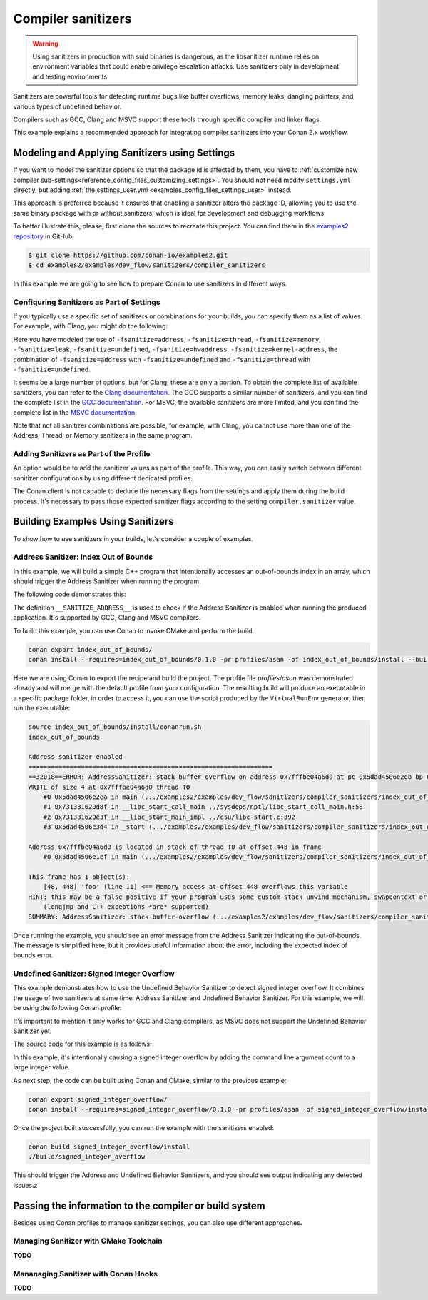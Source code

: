 .. _examples_dev_flow_sanitizers_compiler_sanitizers:

Compiler sanitizers
===================

.. warning::

    Using sanitizers in production with suid binaries is dangerous, as the libsanitizer runtime
    relies on environment variables that could enable privilege escalation attacks.
    Use sanitizers only in development and testing environments.

Sanitizers are powerful tools for detecting runtime bugs like buffer overflows, memory leaks,
dangling pointers, and various types of undefined behavior.

Compilers such as GCC, Clang and MSVC support these tools through specific compiler and linker flags.

This example explains a recommended approach for integrating compiler sanitizers into your Conan 2.x workflow.

Modeling and Applying Sanitizers using Settings
------------------------------------------------

If you want to model the sanitizer options so that the package id is affected by them, you have to
:ref:`customize new compiler sub-settings<reference_config_files_customizing_settings>`. You should not need
modify ``settings.yml`` directly, but adding :ref:`the settings_user.yml <examples_config_files_settings_user>`
instead.

This approach is preferred because it ensures that enabling a sanitizer alters the package ID, allowing you to use the same
binary package with or without sanitizers, which is ideal for development and debugging workflows.

To better illustrate this, please, first clone the sources to recreate this project. You can find them in the
`examples2 repository <https://github.com/conan-io/examples2>`_ in GitHub:

.. code-block:: bash

    $ git clone https://github.com/conan-io/examples2.git
    $ cd examples2/examples/dev_flow/sanitizers/compiler_sanitizers

In this example we are going to see how to prepare Conan to use sanitizers in different ways.


Configuring Sanitizers as Part of Settings
##########################################

If you typically use a specific set of sanitizers or combinations for your builds, you can specify
them as a list of values. For example, with Clang, you might do the following:

.. code-block:: yaml
    :caption: *settings_user.yml*
    :emphasize-lines: 3

    compiler:
      clang:
        sanitizer: [null, Address, Leak, Thread, Memory, UndefinedBehavior, HardwareAssistanceAddress, KernelAddress, AddressUndefinedBehavior, ThreadUndefinedBehavior]

Here you have modeled the use of ``-fsanitize=address``, ``-fsanitize=thread``,
``-fsanitize=memory``, ``-fsanitize=leak``, ``-fsanitize=undefined``, ``-fsanitize=hwaddress``, ``-fsanitize=kernel-address``, the combination of ``-fsanitize=address`` with
``-fsanitize=undefined`` and ``-fsanitize=thread`` with ``-fsanitize=undefined``.

It seems be a large number of options, but for Clang, these are only a portion.
To obtain the complete list of available sanitizers, you can refer to the `Clang documentation <https://clang.llvm.org/docs/>`_.
The GCC supports a similar number of sanitizers, and you can find the complete list in the `GCC documentation <https://gcc.gnu.org/onlinedocs/gcc/Instrumentation-Options.html>`_.
For MSVC, the available sanitizers are more limited, and you can find the complete list in the `MSVC documentation <https://learn.microsoft.com/en-us/cpp/sanitizers/>`_.

Note that not all sanitizer combinations are possible, for example, with Clang, you cannot use more than one of the Address, Thread, or Memory sanitizers in the same program.

Adding Sanitizers as Part of the Profile
########################################

An option would be to add the sanitizer values as part of the profile.
This way, you can easily switch between different sanitizer configurations by using different dedicated profiles.

.. code-block:: ini
    :caption: *~/.conan/profiles/asan*
    :emphasize-lines: 7

    include(default)

    [settings]
    compiler.sanitizer=Address

    [conf]
    tools.build:cflags=['-fsanitize=address']
    tools.build:cxxflags=['-fsanitize=address']
    tools.build:exelinkflags=['-fsanitize=address']

The Conan client is not capable to deduce the necessary flags from the settings and apply them during the build process.
It's necessary to pass those expected sanitizer flags according to the setting ``compiler.sanitizer`` value.

Building Examples Using Sanitizers
----------------------------------

To show how to use sanitizers in your builds, let's consider a couple of examples.

Address Sanitizer: Index Out of Bounds
######################################

In this example, we will build a simple C++ program that intentionally accesses an out-of-bounds
index in an array, which should trigger the Address Sanitizer when running the program.

The following code demonstrates this:

.. code-block:: cpp
    :caption: *index_out_of_bounds/main.cpp*
    :emphasize-lines: 11

    #include <iostream>
    #include <cstdlib>

    int main() {
        #ifdef __SANITIZE_ADDRESS__
            std::cout << "Address sanitizer enabled\n";
        #else
            std::cout << "Address sanitizer not enabled\n";
        #endif

        int foo[100];
        foo[100] = 42; // Out-of-bounds write

        return EXIT_SUCCESS;
    }

The definition ``__SANITIZE_ADDRESS__`` is used to check if the Address Sanitizer is enabled when
running the produced application. It's supported by GCC, Clang and MSVC compilers.

To build this example, you can use Conan to invoke CMake and perform the build.

.. code-block:: bash

    conan export index_out_of_bounds/
    conan install --requires=index_out_of_bounds/0.1.0 -pr profiles/asan -of index_out_of_bounds/install --build=missing


Here we are using Conan to export the recipe and build the project.
The profile file `profiles/asan` was demonstrated already and will merge with the default profile
from your configuration. The resulting build will produce an executable in a specific package folder,
in order to access it, you can use the script produced by the ``VirtualRunEnv`` generator,
then run the executable:

.. code-block:: text

    source index_out_of_bounds/install/conanrun.sh
    index_out_of_bounds

    Address sanitizer enabled
    =================================================================
    ==32018==ERROR: AddressSanitizer: stack-buffer-overflow on address 0x7fffbe04a6d0 at pc 0x5dad4506e2eb bp 0x7fffbe04a500 sp 0x7fffbe04a4f0
    WRITE of size 4 at 0x7fffbe04a6d0 thread T0
        #0 0x5dad4506e2ea in main (.../examples2/examples/dev_flow/sanitizers/compiler_sanitizers/index_out_of_bounds/build/Debug/index_out_of_bounds+0x12ea)
        #1 0x731331629d8f in __libc_start_call_main ../sysdeps/nptl/libc_start_call_main.h:58
        #2 0x731331629e3f in __libc_start_main_impl ../csu/libc-start.c:392
        #3 0x5dad4506e3d4 in _start (.../examples2/examples/dev_flow/sanitizers/compiler_sanitizers/index_out_of_bounds/build/Debug/index_out_of_bounds+0x13d4)

    Address 0x7fffbe04a6d0 is located in stack of thread T0 at offset 448 in frame
        #0 0x5dad4506e1ef in main (.../examples2/examples/dev_flow/sanitizers/compiler_sanitizers/index_out_of_bounds/build/Debug/index_out_of_bounds+0x11ef)

    This frame has 1 object(s):
        [48, 448) 'foo' (line 11) <== Memory access at offset 448 overflows this variable
    HINT: this may be a false positive if your program uses some custom stack unwind mechanism, swapcontext or vfork
        (longjmp and C++ exceptions *are* supported)
    SUMMARY: AddressSanitizer: stack-buffer-overflow (.../examples2/examples/dev_flow/sanitizers/compiler_sanitizers/index_out_of_bounds/build/Debug/index_out_of_bounds+0x12ea) in main

Once running the example, you should see an error message from the Address Sanitizer indicating the
out-of-bounds. The message is simplified here, but it provides useful information about the error,
including the expected index of bounds error.


Undefined Sanitizer: Signed Integer Overflow
############################################

This example demonstrates how to use the Undefined Behavior Sanitizer to detect signed integer overflow.
It combines the usage of two sanitizers at same time: Address Sanitizer and Undefined Behavior Sanitizer.
For this example, we will be using the following Conan profile:

.. code-block:: ini
    :caption: *~/.conan/profiles/asan_ubsan*
    :emphasize-lines: 7

    include(default)

    [settings]
    compiler.sanitizer=AddressUndefinedBehavior

    [conf]
    tools.build:cflags=['-fsanitize=address,undefined']
    tools.build:cxxflags=['-fsanitize=address,undefined']
    tools.build:exelinkflags=['-fsanitize=address,undefined']

It's important to mention it only works for GCC and Clang compilers,
as MSVC does not support the Undefined Behavior Sanitizer yet.

The source code for this example is as follows:

.. code-block:: cpp
    :caption: *signed_integer_overflow/main.cpp*
    :emphasize-lines: 12

    #include <iostream>
    #include <cstdlib>
    #include <cstdint>

    int main(int argc, char* argv[]) {
        #ifdef __SANITIZE_ADDRESS__
            std::cout << "Address sanitizer enabled\n";
        #else
            std::cout << "Address sanitizer not enabled\n";
        #endif

        int foo = 0x7fffffff;
        foo += argc; // Signed integer overflow

        return EXIT_SUCCESS;
    }

In this example, it's intentionally causing a signed integer overflow by adding the command line argument count to a large integer value.

As next step, the code can be built using Conan and CMake, similar to the previous example:

.. code-block:: bash

    conan export signed_integer_overflow/
    conan install --requires=signed_integer_overflow/0.1.0 -pr profiles/asan -of signed_integer_overflow/install --build=missing


Once the project built successfully, you can run the example with the sanitizers enabled:

.. code-block:: bash

    conan build signed_integer_overflow/install
    ./build/signed_integer_overflow

This should trigger the Address and Undefined Behavior Sanitizers, and you should see output indicating any detected issues.z

Passing the information to the compiler or build system
-------------------------------------------------------

Besides using Conan profiles to manage sanitizer settings, you can also use different approaches.

Managing Sanitizer with CMake Toolchain
#######################################

**TODO**


Mananaging Sanitizer with Conan Hooks
#####################################

**TODO**